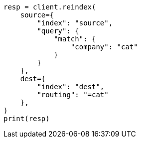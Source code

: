 // This file is autogenerated, DO NOT EDIT
// docs/reindex.asciidoc:403

[source, python]
----
resp = client.reindex(
    source={
        "index": "source",
        "query": {
            "match": {
                "company": "cat"
            }
        }
    },
    dest={
        "index": "dest",
        "routing": "=cat"
    },
)
print(resp)
----
